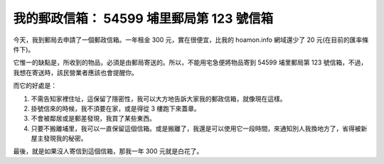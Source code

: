 我的郵政信箱： 54599 埔里郵局第 123 號信箱
================================================================================

今天，我到郵局去申請了一個郵政信箱。一年租金 300 元，實在很便宜，比我的 hoamon.info 網域還少了 20 元(在目前的匯率條件下)。

它惟一的缺點是，所收到的物品，必須是由郵局寄送的。所以，不能用宅急便將物品寄到 54599 埔里郵局第 123
號信箱，不過，我想在寄送時，該民營業者應該也會提醒你。

而它的好處是：


1.  不需告知家裡住址，這保留了隱密性，我可以大方地告訴大家我的郵政信箱，就像現在這樣。
2.  掛號信來的時候，我不須要在家，或是得從 3 樓跑下來蓋章。
3.  不會被鄰居或是郵差發現，我買了某些東西。
4.  只要不搬離埔里，我可以一直保留這個信箱。或是搬離了，我還是可以使用它一段時間，來通知別人我換地方了，省得被新屋主發現我的秘密。

最後，就是如果沒人寄信到這個信箱，那我一年 300 元就是白花了。

.. author:: default
.. categories:: chinese
.. tags:: something
.. comments::